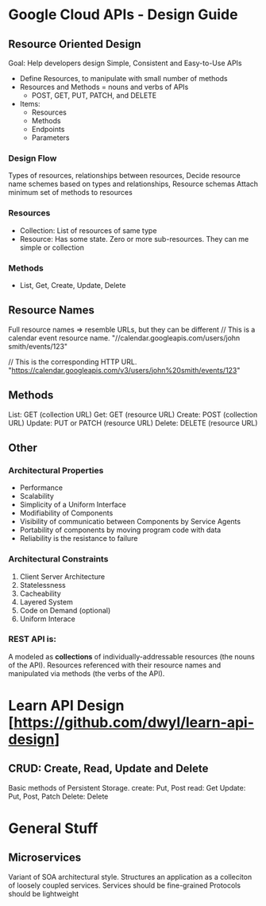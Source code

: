 * Google Cloud APIs - Design Guide
** Resource Oriented Design
Goal: Help developers design Simple, Consistent and Easy-to-Use APIs
- Define Resources, to manipulate with small number of methods
- Resources and Methods = nouns and verbs of APIs
  - POST, GET, PUT, PATCH, and DELETE 
- Items: 
  + Resources
  + Methods
  + Endpoints
  + Parameters

*** Design Flow
Types of resources, relationships between resources, 
Decide resource name schemes based on types and relationships, Resource schemas
Attach minimum set of methods to resources
*** Resources
- Collection: List of resources of same type
- Resource: Has some state. Zero or more sub-resources. They can me simple or collection
*** Methods
- List, Get, Create, Update, Delete
** Resource Names
Full resource names => resemble URLs, but they can be different
// This is a calendar event resource name.
"//calendar.googleapis.com/users/john smith/events/123"

// This is the corresponding HTTP URL.
"https://calendar.googleapis.com/v3/users/john%20smith/events/123"

** Methods
List: GET (collection URL)
Get: GET (resource URL)
Create: POST (collection URL)
Update: PUT or PATCH (resource URL)
Delete: DELETE (resource URL)

** Other 
*** Architectural Properties
  - Performance
  - Scalability
  - Simplicity of a Uniform Interface
  - Modifiability of Components
  - Visibility of communicatio between Components by Service Agents
  - Portability of components by moving program code with data
  - Reliability is the resistance to failure
*** Architectural Constraints
1. Client Server Architecture
2. Statelessness
3. Cacheability
4. Layered System
5. Code on Demand (optional)
6. Uniform Interace
***  REST API is:
A modeled as *collections* of individually-addressable resources (the nouns of the API).
Resources referenced with their resource names and manipulated via methods (the verbs of the API).

* Learn API Design [https://github.com/dwyl/learn-api-design]
**  CRUD: Create, Read, Update and Delete
Basic methods of Persistent Storage.
create: Put, Post
read: Get
Update: Put, Post, Patch
Delete: Delete

* General Stuff
** Microservices
Variant of SOA architectural style. 
Structures an application as a colleciton of loosely coupled services.
Services should be fine-grained
Protocols should be lightweight

